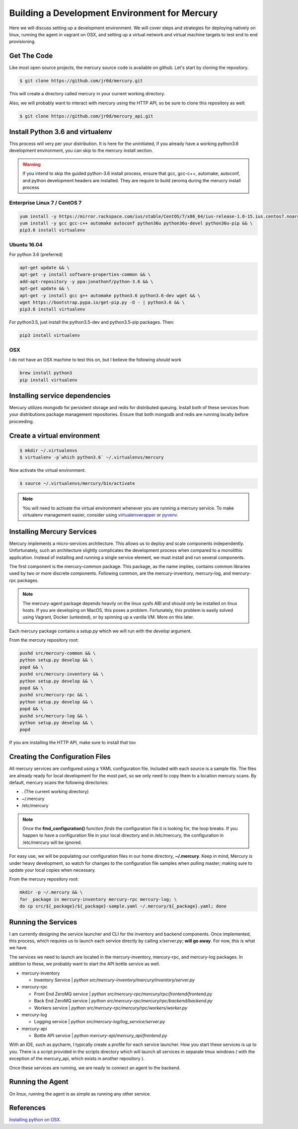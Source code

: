 Building a Development Environment for Mercury
---------------------------------------

Here we will discuss setting up a development environment. We will cover steps
and strategies for deploying natively on linux, running the agent in vagrant on OSX,
and setting up a virtual network and virtual machine targets to test end to end provisioning.


Get The Code
~~~~~~~~~~~~

Like most open source projects, the mercury source code is available on github. Let's
start by cloning the repository.

.. code-block:: bash

    $ git clone https://github.com/jr0d/mercury.git

This will create a directory called mercury in your current working directory.

Also, we will probably want to interact with mercury using the HTTP API, so be sure to clone this repository as
well:

.. code-block:: bash

    $ git clone https://github.com/jr0d/mercury_api.git


Install Python 3.6 and virtualenv
~~~~~~~~~~~~~~~~~~~~~~~~~~~~~~~~~~

This process will very per your distribution. It is here for the uninitiated, if you already
have a working python3.6 development environment, you can skip to the mercury install section.

.. warning::

    If you intend to skip the guided python-3.6 install process, ensure that gcc, gcc-c++, automake,
    autoconf, and python development headers are installed. They are require to build zeromq during
    the merucry install process

Enterprise Linux 7 / CentOS 7
_____________________________

.. code-block:: bash

    yum install -y https://mirror.rackspace.com/ius/stable/CentOS/7/x86_64/ius-release-1.0-15.ius.centos7.noarch.rpm && \
    yum install -y gcc gcc-c++ automake autoconf python36u python36u-devel python36u-pip && \
    pip3.6 install virtualenv

Ubuntu 16.04
______

For python 3.6 (preferred)

.. code-block:: bash

    apt-get update && \
    apt-get -y install software-properties-common && \
    add-apt-repository -y ppa:jonathonf/python-3.6 && \
    apt-get update && \
    apt-get -y install gcc g++ automake python3.6 python3.6-dev wget && \
    wget https://bootstrap.pypa.io/get-pip.py -O - | python3.6 && \
    pip3.6 install virtualenv

For python3.5, just install the python3.5-dev and python3.5-pip packages. Then:

.. code-block:: bash

    pip3 install virtualenv


OSX
____

I do not have an OSX machine to test this on, but I believe the following `should` work

.. code-block:: bash

    brew install python3
    pip install virtualenv


Installing service dependencies
~~~~~~~~~~~~~~~~~~~~~~~~~~~~~

Mercury utilizes mongodb for persistent storage and redis for distributed queuing. Install
both of these services from your distributions package management repositories. Ensure that
both mongodb and redis are running locally before proceeding.


Create a virtual environment
~~~~~~~~~~~~~~~~~~~~~~~~~~~~

.. code-block:: bash

   $ mkdir ~/.virtualenvs
   $ virtualenv -p`which python3.6` ~/.virtualenvs/mercury


Now activate the virtual environment.


.. code-block:: bash

   $ source ~/.virtualenvs/mercury/bin/activate


.. note::

   You will need to activate the virtual environment whenever you are running a mercury service.
   To make virtualenv management easier, consider using
   `virtualenvwrapper <http://virtualenvwrapper.readthedocs.io/en/latest/install.html>`_ or
   `pyvenv <https://docs.python.org/3/library/venv.html>`_.


Installing Mercury Services
~~~~~~~~~~~~~~~~~~~~~~~~~~~

Mercury implements a micro-services architecture. This allows us to deploy and scale components
independently. Unfortunately, such an architecture slightly complicates the development process
when compared to a monolithic application. Instead of installing and running a single service
element, we must install and run several components.

The first component is the mercury-common package. This package, as the name implies, contains
common libraries used by two or more discrete components. Following common, are the mercury-inventory,
mercury-log, and mercury-rpc packages.

.. note::
    The mercury-agent package depends heavily on the linux sysfs ABI and should only be installed on
    linux hosts. If you are developing on MacOS, this poses a problem. Fortunately, this problem is
    easily solved using Vagrant, Docker (untested), or by spinning up a vanilla VM. More on this
    later.

Each mercury package contains a *setup.py* which we will run with the *develop* argument.


From the mercury repository root:

.. code-block:: bash

    pushd src/mercury-common && \
    python setup.py develop && \
    popd && \
    pushd src/mercury-inventory && \
    python setup.py develop && \
    popd && \
    pushd src/mercury-rpc && \
    python setup.py develop && \
    popd && \
    pushd src/mercury-log && \
    python setup.py develop && \
    popd


If you are installing the HTTP API, make sure to install that too

.. code-block:: bash
    cd mercury-api && python setup.py develop


Creating the Configuration Files
~~~~~~~~~~~~~~~~~~~~~~~~~~~~~~~~

All mercury services are configured using a YAML configuration file. Included with each source is a
sample file. The files are already ready for local development for the most part, so we only need
to copy them to a location mercury scans. By default, mercury scans the following directories:

* . (The current working directory)
* ~/.mercury
* /etc/mercury

.. note::

    Once the **find_configuration()** function *finds* the configuration file it is looking for,
    the loop breaks. If you happen to have a configuration file in your local directory and in /etc/mercury,
    the configuration in /etc/mercury will be ignored.

For easy use, we will be populating our configuration files in our home directory, **~/.mercury**. Keep in mind,
Mercury is under heavy development, so watch for changes to the configuration file samples when pulling master; making
sure to update your local copies when necessary.

From the mercury repository root:

.. code-block:: bash

    mkdir -p ~/.mercury && \
    for _package in mercury-inventory mercury-rpc mercury-log; \
    do cp src/${_package}/${_package}-sample.yaml ~/.mercury/${_package}.yaml; done


Running the Services
~~~~~~~~~~~~~~~~~~~~

I am currently designing the service launcher and CLI for the inventory and backend components. Once implemented, this
process, which requires us to launch each service directly by calling *x/server.py*; **will go away**. For now, this
is what we have.

The services we need to launch are located in the mercury-inventory, mercury-rpc, and mercury-log packages. In addition
to these, we probably want to start the API bottle service as well.

* mercury-inventory

  * Inventory Service | *python src/mercury-inventory/mercury/inventory/server.py*

* mercury-rpc

  * Front End ZeroMQ service | *python src/mercury-rpc/mercury/rpc/frontend/frontend.py*
  * Back End ZeroMQ service  | *python src/mercury-rpc/mercury/rpc/backend/backend.py*
  * Workers service          | *python src/mercury-rpc/mercury/rpc/workers/worker.py*

* mercury-log

  * Logging service | *python src/mercury-log/log_service/server.py*

* mercury-api

  * Bottle API service | *python mercury-api/mercury_api/frontend.py*

With an IDE, such as pycharm, I typically create a profile for each service launcher. How you start
these services is up to you. There is a script provided in the scripts directory which will launch
all services in separate tmux windows ( with the exception of the mercury_api, which exists in
another repository ).

Once these services are running, we are ready to connect an agent to the backend.

Running the Agent
~~~~~~~~~~~~~~~~~

On linux, running the agent is as simple as running any other service.




References
~~~~~~~~~~

`Installing python on OSX <http://www.marinamele.com/2014/07/install-python3-on-mac-os-x-and-use-virtualenv-and-virtualenvwrapper.html>`_.
